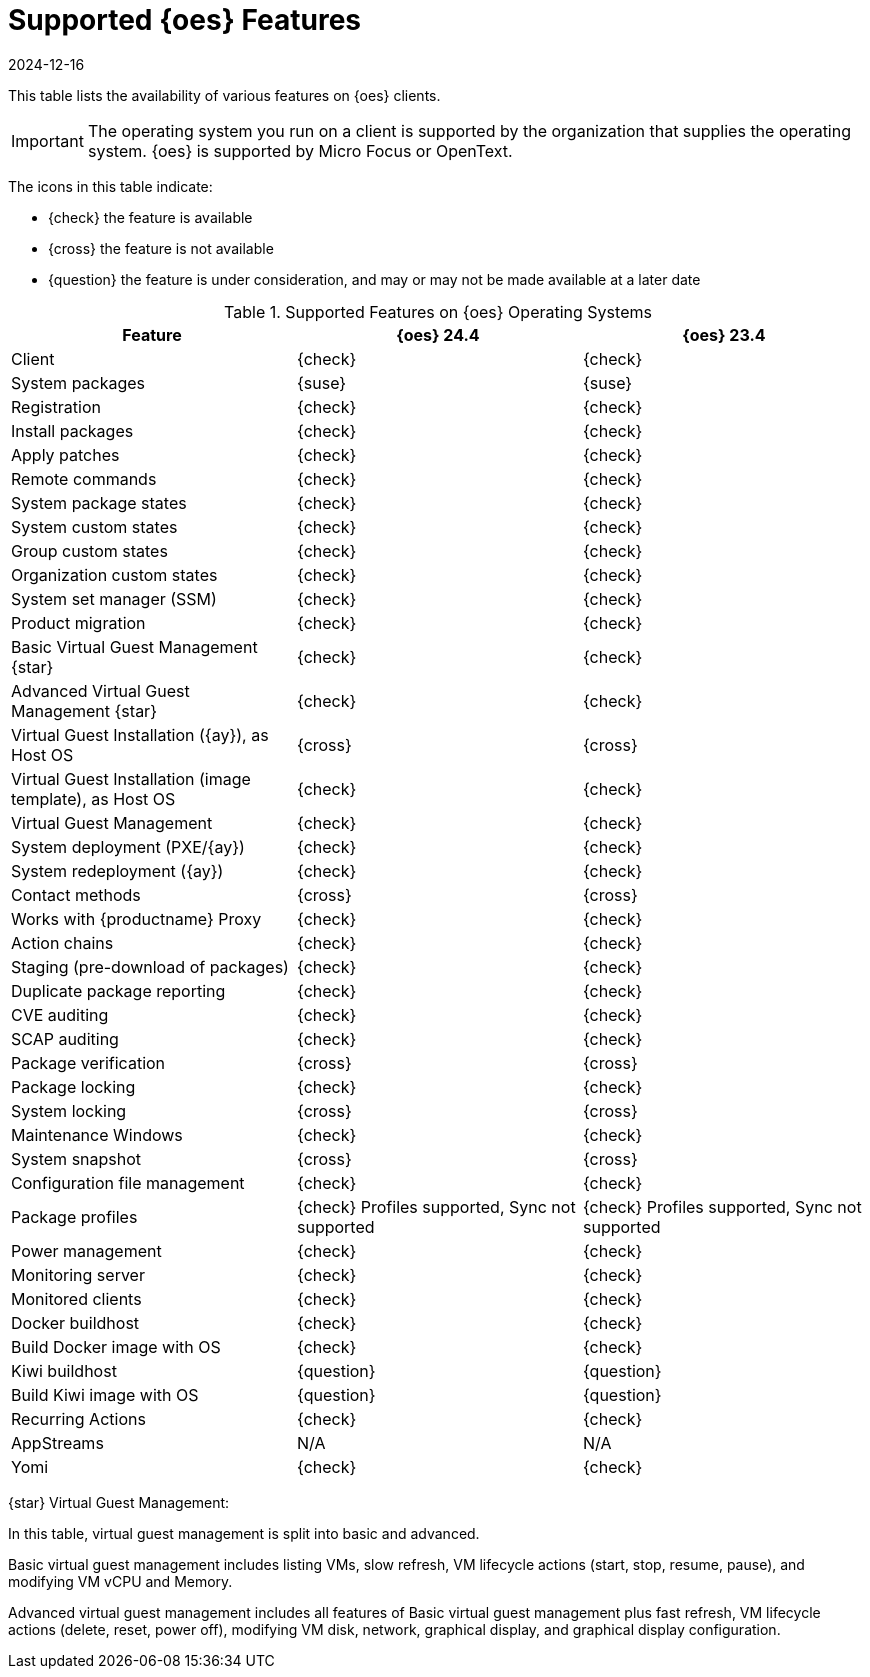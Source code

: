 [[supported-features-oes]]
= Supported {oes} Features
:revdate: 2024-12-16
:page-revdate: {revdate}


This table lists the availability of various features on {oes} clients.

[IMPORTANT]
====
The operating system you run on a client is supported by the organization that supplies the operating system.
{oes} is supported by Micro Focus or OpenText.
====

The icons in this table indicate:

* {check} the feature is available
* {cross} the feature is not available
* {question} the feature is under consideration, and may or may not be made available at a later date


[cols="1,1,1", options="header"]
.Supported Features on {oes} Operating Systems
|===

| Feature
| {oes}{nbsp}24.4
| {oes}{nbsp}23.4

| Client
| {check}
| {check}

| System packages
| {suse}
| {suse}

| Registration
| {check}
| {check}

| Install packages
| {check}
| {check}

| Apply patches
| {check}
| {check}

| Remote commands
| {check}
| {check}

| System package states
| {check}
| {check}

| System custom states
| {check}
| {check}

| Group custom states
| {check}
| {check}

| Organization custom states
| {check}
| {check}

| System set manager (SSM)
| {check}
| {check}

| Product migration
| {check}
| {check}

| Basic Virtual Guest Management {star}
| {check}
| {check}

| Advanced Virtual Guest Management {star}
| {check}
| {check}

| Virtual Guest Installation ({ay}), as Host OS
| {cross}
| {cross}

| Virtual Guest Installation (image template), as Host OS
| {check}
| {check}

| Virtual Guest Management
| {check}
| {check}

| System deployment (PXE/{ay})
| {check}
| {check}

| System redeployment ({ay})
| {check}
| {check}

| Contact methods
| {cross}
| {cross}

| Works with {productname} Proxy
| {check}
| {check}

| Action chains
| {check}
| {check}

| Staging (pre-download of packages)
| {check}
| {check}

| Duplicate package reporting
| {check}
| {check}

| CVE auditing
| {check}
| {check}

| SCAP auditing
| {check}
| {check}

| Package verification
| {cross}
| {cross}

| Package locking
| {check}
| {check}

| System locking
| {cross}
| {cross}

| Maintenance Windows
| {check}
| {check}

| System snapshot
| {cross}
| {cross}

| Configuration file management
| {check}
| {check}

| Package profiles
| {check} Profiles supported, Sync not supported
| {check} Profiles supported, Sync not supported

| Power management
| {check}
| {check}

| Monitoring server
| {check}
| {check}

| Monitored clients
| {check}
| {check}

| Docker buildhost
| {check}
| {check}

| Build Docker image with OS
| {check}
| {check}

| Kiwi buildhost
| {question}
| {question}

| Build Kiwi image with OS
| {question}
| {question}

| Recurring Actions
| {check}
| {check}

| AppStreams
| N/A
| N/A

| Yomi
| {check}
| {check}

|===

{star} Virtual Guest Management:

In this table, virtual guest management is split into basic and advanced.

Basic virtual guest management includes listing VMs, slow refresh, VM lifecycle actions (start, stop, resume, pause), and modifying VM vCPU and Memory.

Advanced virtual guest management includes all features of Basic virtual guest management plus fast refresh, VM lifecycle actions (delete, reset, power off), modifying VM disk, network, graphical display, and graphical display configuration.
